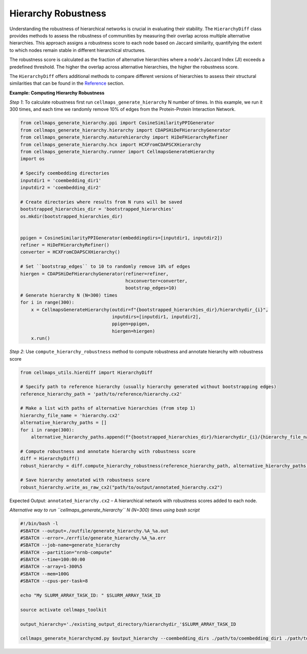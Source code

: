 Hierarchy Robustness
=========================

Understanding the robustness of hierarchical networks is crucial in evaluating their stability. The ``HierarchyDiff``
class provides methods to assess the robustness of communities by measuring their overlap across multiple alternative
hierarchies. This approach assigns a robustness score to each node based on Jaccard similarity, quantifying the extent
to which nodes remain stable in different hierarchical structures.

The robustness score is calculated as the fraction of alternative hierarchies where a node's Jaccard Index (JI) exceeds
a predefined threshold. The higher the overlap across alternative hierarchies, the higher the robustness score.

The ``HierarchyDiff`` offers additional methods to compare different versions of hierarchies to assess
their structural similarities that can be found in the `Reference`_ section.

**Example: Computing Hierarchy Robustness**

*Step 1*: To calculate robustness first run ``cellmaps_generate_hierarchy`` N number of times. In this example,
we run it 300 times, and each time we randomly remove 10% of edges from the Protein-Protein Interaction Network.

.. code-block::

    from cellmaps_generate_hierarchy.ppi import CosineSimilarityPPIGenerator
    from cellmaps_generate_hierarchy.hierarchy import CDAPSHiDeFHierarchyGenerator
    from cellmaps_generate_hierarchy.maturehierarchy import HiDeFHierarchyRefiner
    from cellmaps_generate_hierarchy.hcx import HCXFromCDAPSCXHierarchy
    from cellmaps_generate_hierarchy.runner import CellmapsGenerateHierarchy
    import os

    # Specify coembedding directories
    inputdir1 = 'coembedding_dir1'
    inputdir2 = 'coembedding_dir2'

    # Create directories where results from N runs will be saved
    bootstrapped_hierarchies_dir = 'bootstrapped_hierarchies'
    os.mkdir(bootstrapped_hierarchies_dir)


    ppigen = CosineSimilarityPPIGenerator(embeddingdirs=[inputdir1, inputdir2])
    refiner = HiDeFHierarchyRefiner()
    converter = HCXFromCDAPSCXHierarchy()

    # Set ``bootstrap_edges`` to 10 to randomly remove 10% of edges
    hiergen = CDAPSHiDeFHierarchyGenerator(refiner=refiner,
                                           hcxconverter=converter,
                                           bootstrap_edges=10)
    # Generate hierarchy N (N=300) times
    for i in range(300):
        x = CellmapsGenerateHierarchy(outdir=f"{bootstrapped_hierarchies_dir}/hierarchydir_{i}",
                                      inputdirs=[inputdir1, inputdir2],
                                      ppigen=ppigen,
                                      hiergen=hiergen)
        x.run()

*Step 2*: Use ``compute_hierarchy_robustness`` method to compute robustness and annotate hierarchy with robustness score

.. code-block::

    from cellmaps_utils.hierdiff import HierarchyDiff

    # Specify path to reference hierarchy (usually hierarchy generated without bootstrapping edges)
    reference_hierarchy_path = 'path/to/reference/hierarchy.cx2'

    # Make a list with paths of alternative hierarchies (from step 1)
    hierarchy_file_name = 'hierarchy.cx2'
    alternative_hierarchy_paths = []
    for i in range(300):
        alternative_hierarchy_paths.append(f"{bootstrapped_hierarchies_dir}/hierarchydir_{i}/{hierarchy_file_name}")

    # Compute robustness and annotate hierarchy with robustness score
    diff = HierarchyDiff()
    robust_hierarchy = diff.compute_hierarchy_robustness(reference_hierarchy_path, alternative_hierarchy_paths)

    # Save hierarchy annotated with robustness score
    robust_hierarchy.write_as_raw_cx2("path/to/output/annotated_hierarchy.cx2")

Expected Output: ``annotated_hierarchy.cx2`` – A hierarchical network with robustness scores added to each node.


*Alternative way to run ``cellmaps_generate_hierarchy`` N (N=300) times using bash script*

.. code-block:: bash

    #!/bin/bash -l
    #SBATCH --output=./outfile/generate_hierarchy.%A_%a.out
    #SBATCH --error=./errfile/generate_hierarchy.%A_%a.err
    #SBATCH --job-name=generate_hierarchy
    #SBATCH --partition="nrnb-compute"
    #SBATCH --time=100:00:00
    #SBATCH --array=1-300%5
    #SBATCH --mem=100G
    #SBATCH --cpus-per-task=8

    echo "My SLURM_ARRAY_TASK_ID: " $SLURM_ARRAY_TASK_ID

    source activate cellmaps_toolkit

    output_hierarchy='./existing_output_directory/hierarchydir_'$SLURM_ARRAY_TASK_ID

    cellmaps_generate_hierarchycmd.py $output_hierarchy --coembedding_dirs ./path/to/coembedding_dir1 ./path/to/coembedding_dir_2 --bootstrap_edges 10


.. _CM4AI: https://cm4ai.org
.. _RO-Crate: https://www.researchobject.org/ro-crate
.. _FAIRSCAPE CLI: https://fairscape.github.io/fairscape-cli
.. _FAIRSCAPE: https://fairscape.github.io
.. _software: https://fairscape.github.io/fairscape-cli/getting-started/#register-software-metadata
.. _dataset: https://fairscape.github.io/fairscape-cli/getting-started/#register-dataset-metadata
.. _computation: https://fairscape.github.io/fairscape-cli/getting-started/#register-computation-metadata
.. _tar: https://en.wikipedia.org/wiki/Tar_(computing)
.. _gzip: https://en.wikipedia.org/wiki/Gzip
.. _h5ad: https://github.com/scverse/anndata/issues/180
.. _tsv: https://en.wikipedia.org/wiki/Tab-separated_values
.. _csv: https://en.wikipedia.org/wiki/Comma-separated_values
.. _CX2: https://cytoscape.org/cx/cx2/specification/cytoscape-exchange-format-specification-(version-2)
.. _HCX: https://cytoscape.org/cx/cx2/hcx-specification
.. _Reference: https://cellmaps-utils.readthedocs.io/en/latest/cellmaps_utils.html#cellmaps-utils-hierdiff-hierarchy-comparison-module
